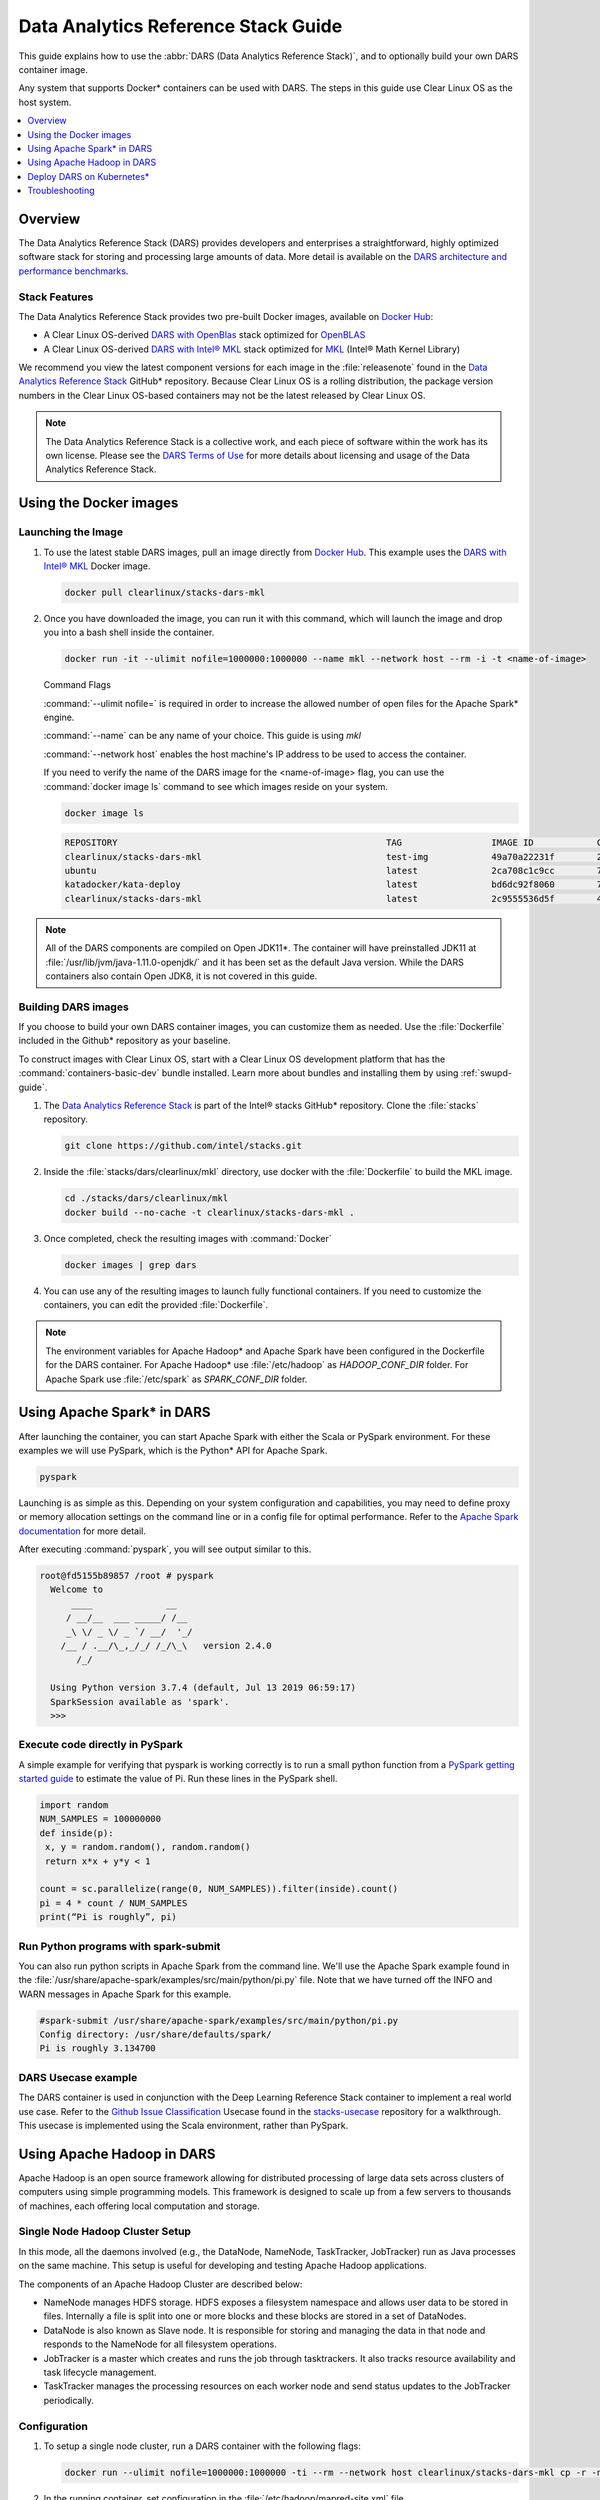 .. _dars_guide:

Data Analytics Reference Stack Guide
####################################

This guide explains how to use the :abbr:`DARS (Data Analytics Reference Stack)`, and to optionally build your own DARS container image.

Any system that supports Docker\* containers can be used with DARS. The steps
in this guide use Clear Linux OS as the host system.

.. contents::
   :local:
   :depth: 1

Overview
********

The Data Analytics Reference Stack (DARS) provides developers and enterprises a straightforward, highly optimized software stack for storing and processing large amounts of data.  More detail is available on the `DARS architecture and performance benchmarks`_.

Stack Features
==============

The Data Analytics Reference Stack provides two pre-built Docker images,
available on `Docker Hub`_:

* A Clear Linux OS-derived `DARS with OpenBlas`_ stack optimized for `OpenBLAS`_
* A Clear Linux OS-derived  `DARS with Intel® MKL`_ stack optimized for `MKL`_ (Intel® Math Kernel Library)

We recommend you view the latest component versions for each image in the
:file:`releasenote` found in the `Data Analytics Reference Stack`_ GitHub\*
repository. Because Clear Linux OS is a rolling distribution, the package version numbers
in the Clear Linux OS-based containers may not be the latest released by Clear Linux OS.

.. note::

   The Data Analytics Reference Stack is a collective work, and each piece
   of software within the work has its own license.  Please see the
   `DARS Terms of Use`_ for more details about licensing and usage of the Data
   Analytics Reference Stack.

Using the Docker images
***********************

Launching the Image
===================

#. To use the latest stable DARS images, pull an image
   directly from `Docker Hub`_. This example uses the
   `DARS with Intel® MKL`_ Docker image.

   .. code-block:: bash

      docker pull clearlinux/stacks-dars-mkl


#. Once you have downloaded the image, you can run it with this command, which will launch the image and drop you into a bash shell inside the container.

   .. code-block:: bash

      docker run -it --ulimit nofile=1000000:1000000 --name mkl --network host --rm -i -t <name-of-image>


   Command Flags

   :command:`--ulimit nofile=` is required in order to increase the allowed number of open files for the Apache Spark\* engine.

   :command:`--name` can be any name of your choice.  This guide is using `mkl`

   :command:`--network host` enables the host machine's IP address to be used to access the container.

   If you need to verify the name of the DARS image for the <name-of-image> flag, you can use the :command:`docker image ls` command to see which images reside on your system.

   .. code-block:: bash

      docker image ls


   .. code-block:: console

      REPOSITORY                                                   TAG                 IMAGE ID            CREATED             SIZE
      clearlinux/stacks-dars-mkl                                   test-img            49a70a22231f        23 hours ago        2.66GB
      ubuntu                                                       latest              2ca708c1c9cc        7 days ago          64.2MB
      katadocker/kata-deploy                                       latest              bd6dc92f8060        7 days ago          673MB
      clearlinux/stacks-dars-mkl                                   latest              2c9555536d5f        4 weeks ago         2.62GB




.. note::

   All of the DARS components are compiled on Open JDK11\*. The container will have preinstalled JDK11 at :file:`/usr/lib/jvm/java-1.11.0-openjdk/` and it has been set as the default Java version. While the DARS containers also contain Open JDK8, it is not covered in this guide.


Building DARS images
====================

If you choose to build your own DARS container images, you can customize them as needed. Use the :file:`Dockerfile` included in the Github\* repository as your baseline.

To construct images with Clear Linux OS, start with a Clear Linux OS development platform that has the :command:`containers-basic-dev` bundle installed. Learn more about bundles and installing them by using :ref:`swupd-guide`.

#. The `Data Analytics Reference Stack`_ is part of the Intel® stacks GitHub\* repository. Clone the :file:`stacks` repository.

   .. code-block:: bash

      git clone https://github.com/intel/stacks.git

#. Inside the :file:`stacks/dars/clearlinux/mkl` directory, use docker with the :file:`Dockerfile` to build the  MKL image.

   .. code-block:: bash

      cd ./stacks/dars/clearlinux/mkl
      docker build --no-cache -t clearlinux/stacks-dars-mkl .


#. Once completed, check the resulting images with :command:`Docker`

   .. code-block:: bash

       docker images | grep dars

#. You can use any of the resulting images to launch fully functional containers. If you need to customize the containers, you can edit the provided :file:`Dockerfile`.

.. note::

   The environment variables for Apache Hadoop* and Apache Spark have been configured in the Dockerfile for the DARS container. For Apache Hadoop\* use :file:`/etc/hadoop` as `HADOOP_CONF_DIR` folder. For Apache Spark use :file:`/etc/spark` as `SPARK_CONF_DIR` folder.


Using Apache Spark\* in DARS
****************************

After launching the container, you can start Apache Spark with either the Scala or PySpark environment.  For these examples we will use PySpark, which is the Python\* API for Apache Spark.

.. code-block:: bash

  pyspark


Launching is as simple as this.  Depending on your system configuration and capabilities, you may need to define proxy or memory allocation settings on the command line or in a config file for optimal performance. Refer to the `Apache Spark documentation`_ for more detail.

After executing :command:`pyspark`, you will see output similar to this.

.. code-block:: console

  root@fd5155b89857 /root # pyspark
    Welcome to
        ____              __
       / __/__  ___ _____/ /__
       _\ \/ _ \/ _ `/ __/  '_/
      /__ / .__/\_,_/_/ /_/\_\   version 2.4.0
         /_/

    Using Python version 3.7.4 (default, Jul 13 2019 06:59:17)
    SparkSession available as 'spark'.
    >>>


Execute code directly in PySpark
================================

A simple example for verifying that pyspark is working correctly is to run a small python function from a `PySpark getting started guide`_ to estimate the value of Pi. Run these lines in the PySpark shell.

.. code-block:: console

   import random
   NUM_SAMPLES = 100000000
   def inside(p):
    x, y = random.random(), random.random()
    return x*x + y*y < 1

   count = sc.parallelize(range(0, NUM_SAMPLES)).filter(inside).count()
   pi = 4 * count / NUM_SAMPLES
   print(“Pi is roughly”, pi)


Run Python programs with spark-submit
=====================================

You can also run python scripts in Apache Spark from the command line.  We'll use the Apache Spark example found in the :file:`/usr/share/apache-spark/examples/src/main/python/pi.py` file.  Note that we have turned off the INFO and WARN messages in Apache Spark for this example.

.. code-block:: console

   #spark-submit /usr/share/apache-spark/examples/src/main/python/pi.py
   Config directory: /usr/share/defaults/spark/
   Pi is roughly 3.134700

DARS Usecase example
====================

The DARS container is used in conjunction with the Deep Learning Reference Stack container to implement a real world use case.  Refer to the `Github Issue Classification`_ Usecase found in the `stacks-usecase`_ repository for a walkthrough.  This usecase is implemented using the Scala environment, rather than PySpark.


Using Apache Hadoop in DARS
***************************

Apache Hadoop is an open source framework allowing for distributed processing of large data sets across clusters of computers using simple programming models. This framework is designed to scale up from a few servers to thousands of machines, each offering local computation and storage.

Single Node Hadoop Cluster Setup
================================

In this mode, all the daemons involved (e.g., the DataNode, NameNode, TaskTracker, JobTracker) run as Java processes on the same machine. This setup is useful for developing and testing Apache Hadoop applications.

The components of an Apache Hadoop Cluster are described below:

* NameNode manages HDFS storage. HDFS exposes a filesystem namespace and allows user data to be stored in files. Internally a file is split into one or more blocks and these blocks are stored in a set of DataNodes.
* DataNode is also known as Slave node. It is responsible for storing and managing the data in that node and responds to the NameNode for all filesystem operations.
* JobTracker is a master which creates and runs the job through tasktrackers. It also tracks resource availability and task lifecycle management.
* TaskTracker manages the processing resources on each worker node and send status updates to the JobTracker periodically.


Configuration
=============

#. To setup a single node cluster, run a DARS container with the following flags:

   .. code-block:: bash

      docker run --ulimit nofile=1000000:1000000 -ti --rm --network host clearlinux/stacks-dars-mkl cp -r -n /usr/share/defaults/hadoop/* /etc/hadoop

#. In the running container, set configuration in the :file:`/etc/hadoop/mapred-site.xml` file

   .. code-block:: xml

      <configuration>
          <property>
              <name>mapreduce.framework.name</name>
              <value>yarn</value>
          </property>

          <property>
              <name>yarn.app.mapreduce.am.env</name>
              <value>HADOOP_MAPRED_HOME=${HADOOP_HOME}</value>
          </property>

          <property>
              <name>mapreduce.map.env</name>
              <value>HADOOP_MAPRED_HOME=${HADOOP_HOME}</value>
          </property>

          <property>
              <name>mapreduce.reduce.env</name>
              <value>HADOOP_MAPRED_HOME=${HADOOP_HOME}</value>
          </property>
       </configuration>

#. Set up the :file:`/etc/hadoop/yarn-site.xml` as follows

   .. code-block:: xml

      <configuration>
          <property>
              <name>yarn.nodemanager.aux-services</name>
              <value>mapreduce_shuffle</value>
          </property>

          <property>
              <name>yarn.nodemanager.auxservices.mapreduce.shuffle.class</name>
              <value>org.apache.hadoop.mapred.ShuffleHandler</value>
          </property>
      </configuration>

Start the Apache Hadoop daemons
===============================

#. Format the NameNode server using this command:

   .. code-block:: bash

      hdfs namenode -format

#. Start the Apache Hadoop services

   HDFS Namenode service :

   .. code-block:: bash

      hdfs --daemon start namenode


   HDFS Datanode service :

   .. code-block:: bash

      hdfs --daemon start datanode


   Yarn ResourceManager :

   .. code-block:: bash

      yarn --daemon start resourcemanager


   Yarn NodeManager :

   .. code-block:: bash

      yarn --daemon start nodemanager


   jobhistory service :

   .. code-block:: bash

      mapred --daemon start historyserver

#. Verify the nodes are alive with this command:


   .. code-block:: bash

      yarn node -list 2

   Your output will look similar to:

   .. code-block:: console

      Total Nodes:1
         Node-Id             Node-State Node-Http-Address       Number-of-Running-Containers
      <hostname>:43489            RUNNING <hostname>:8042                      0


Example application
===================

Apache Hadoop comes packages with a set of example  applications. In this example we will show how to use the cluster to calculate Pi. The JAR file containing the compiled class can be found on your running DARS container at :file:`/usr/share/hadoop/mapreduce/hadoop-mapreduce-examples-3.2.0.jar`


.. code-block:: bash

   hadoop jar /usr/share/hadoop/mapreduce/hadoop-mapreduce-examples-$(hadoop version | grep Hadoop | cut -d ' ' -f2).jar pi 16 100


Deploy DARS on Kubernetes\*
***************************

Many containerized workloads are deployed in clusters managed by orchestration software like Kubernetes.

Prerequisites
=============

* A running Kubernetes cluster at version >= 1.6 with access configured to it using kubectl.
* You must have appropriate permissions to list, create, edit and delete pods in your cluster.
* The service account credentials used by the driver pods must be allowed to create pods, services and configmaps.
* You must have Kubernetes DNS configured in your cluster.

.. note::

  To ensure that Kubernetes is correctly installed and configured for Clear Linux OS, follow the instructions in :ref:`kubernetes`.


#. For this example we will create the following Dockerfile

   .. code-block:: bash

        cat > $(pwd)/Dockerfile << 'EOF'
        ARG DERIVED_IMAGE
        FROM ${DERIVED_IMAGE}

        RUN mkdir -p /etc/passwd /etc/pam.d /opt/spark/conf /opt/spark/work-dir

        RUN set -ex && \
            rm /bin/sh && \
            ln -sv /bin/bash /bin/sh && \
            touch /etc/pam.d/su \
            echo "auth required pam_wheel.so use_uid" >> /etc/pam.d/su && \
            chgrp root /etc/passwd && chmod ug+rw /etc/passwd

        RUN ln -s /usr/share/apache-spark/jars/ /opt/spark/ && \
            ln -s /usr/share/apache-spark/bin/ /opt/spark/ && \
            ln -s /usr/share/apache-spark/sbin/ /opt/spark/ && \
            ln -s /usr/share/apache-spark/examples/ /opt/spark/ && \
            ln -s /usr/share/apache-spark/kubernetes/tests/ /opt/spark/ && \
            ln -s /usr/share/apache-spark/data/ /opt/spark/ && \
            ln -s /etc/spark/* /opt/spark/conf/

        COPY entrypoint.sh /opt/
        ENV JAVA_HOME=/usr/lib/jvm/java-1.11.0-openjdk
        ENV PATH="${JAVA_HOME}/bin:${PATH}"
        ENV SPARK_HOME /opt/spark
        WORKDIR /opt/spark/work-dir
        ENTRYPOINT [ "/opt/entrypoint.sh" ]
        EOF


#. Create the :file:`entrypoint.sh` file. The Dockerfile requires an entrypoint script, to allow spark-submit to interact with the container.

   .. code-block:: bash

        cat > $(pwd)/entrypoint.sh << 'EOF'
        #!/bin/bash
        #
        # Licensed to the Apache Software Foundation (ASF) under one or more
        # contributor license agreements.  See the NOTICE file distributed with
        # this work for additional information regarding copyright ownership.
        # The ASF licenses this file to You under the Apache License, Version 2.0
        # (the "License"); you may not use this file except in compliance with
        # the License.  You may obtain a copy of the License at
        #
        #    http://www.apache.org/licenses/LICENSE-2.0
        #
        # Unless required by applicable law or agreed to in writing, software
        # distributed under the License is distributed on an "AS IS" BASIS,
        # WITHOUT WARRANTIES OR CONDITIONS OF ANY KIND, either express or implied.
        # See the License for the specific language governing permissions and
        # limitations under the License.
        #

        # echo commands to the terminal output
        set -ex

        # Check whether there is a passwd entry for the container UID
        myuid=$(id -u)
        mygid=$(id -g)
        # turn off -e for getent because it will return error code in anonymous uid case
        set +e
        uidentry=$(getent passwd $myuid)
        set -e

        # If there is no passwd entry for the container UID, attempt to create one
        if [ -z "$uidentry" ] ; then
            if [ -w /etc/passwd ] ; then
                echo "$myuid:x:$myuid:$mygid:anonymous uid:$SPARK_HOME:/bin/false" >> /etc/passwd
            else
                echo "Container ENTRYPOINT failed to add passwd entry for anonymous UID"
            fi
        fi

        SPARK_K8S_CMD="$1"
        case "$SPARK_K8S_CMD" in
            driver | driver-py | driver-r | executor)
              shift 1
              ;;
            "")
              ;;
            *)
              echo "Non-spark-on-k8s command provided, proceeding in pass-through mode..."
              exec /sbin/tini -s -- "$@"
              ;;
        esac

        SPARK_CLASSPATH="$SPARK_CLASSPATH:${SPARK_HOME}/jars/*"
        env | grep SPARK_JAVA_OPT_ | sort -t_ -k4 -n | sed 's/[^=]*=\(.*\)/\1/g' > /tmp/java_opts.txt
        readarray -t SPARK_EXECUTOR_JAVA_OPTS < /tmp/java_opts.txt

        if [ -n "$SPARK_EXTRA_CLASSPATH" ]; then
          SPARK_CLASSPATH="$SPARK_CLASSPATH:$SPARK_EXTRA_CLASSPATH"
        fi

        if [ -n "$PYSPARK_FILES" ]; then
            PYTHONPATH="$PYTHONPATH:$PYSPARK_FILES"
        fi

        PYSPARK_ARGS=""
        if [ -n "$PYSPARK_APP_ARGS" ]; then
            PYSPARK_ARGS="$PYSPARK_APP_ARGS"
        fi

        R_ARGS=""
        if [ -n "$R_APP_ARGS" ]; then
            R_ARGS="$R_APP_ARGS"
        fi

        if [ "$PYSPARK_MAJOR_PYTHON_VERSION" == "2" ]; then
            pyv="$(python -V 2>&1)"
            export PYTHON_VERSION="${pyv:7}"
            export PYSPARK_PYTHON="python"
            export PYSPARK_DRIVER_PYTHON="python"
        elif [ "$PYSPARK_MAJOR_PYTHON_VERSION" == "3" ]; then
            pyv3="$(python3 -V 2>&1)"
            export PYTHON_VERSION="${pyv3:7}"
            export PYSPARK_PYTHON="python3"
            export PYSPARK_DRIVER_PYTHON="python3"
        fi

        case "$SPARK_K8S_CMD" in
          driver)
            CMD=(
              "$SPARK_HOME/bin/spark-submit"
              --conf "spark.driver.bindAddress=$SPARK_DRIVER_BIND_ADDRESS"
              --deploy-mode client
              "$@"
            )
            ;;
          driver-py)
            CMD=(
              "$SPARK_HOME/bin/spark-submit"
              --conf "spark.driver.bindAddress=$SPARK_DRIVER_BIND_ADDRESS"
              --deploy-mode client
              "$@" $PYSPARK_PRIMARY $PYSPARK_ARGS
            )
            ;;
            driver-r)
            CMD=(
              "$SPARK_HOME/bin/spark-submit"
              --conf "spark.driver.bindAddress=$SPARK_DRIVER_BIND_ADDRESS"
              --deploy-mode client
              "$@" $R_PRIMARY $R_ARGS
            )
            ;;
          executor)
            CMD=(
              ${JAVA_HOME}/bin/java
              "${SPARK_EXECUTOR_JAVA_OPTS[@]}"
              -Xms$SPARK_EXECUTOR_MEMORY
              -Xmx$SPARK_EXECUTOR_MEMORY
              -cp "$SPARK_CLASSPATH"
              org.apache.spark.executor.CoarseGrainedExecutorBackend
              --driver-url $SPARK_DRIVER_URL
              --executor-id $SPARK_EXECUTOR_ID
              --cores $SPARK_EXECUTOR_CORES
              --app-id $SPARK_APPLICATION_ID
              --hostname $SPARK_EXECUTOR_POD_IP
            )
            ;;

          *)
            echo "Unknown command: $SPARK_K8S_CMD" 1>&2
            exit 1
        esac

        # Execute the container CMD
        exec "${CMD[@]}"
        EOF


#. Make :file:`entrypoint.sh` executable

   .. code-block:: bash

      sudo chmod +x $(pwd)/entrypoint.sh

#. Build the Docker image, for this example we will use dars_k8s_spark for the name of the image.

   .. code-block:: bash

      docker build . --build-arg DERIVED_IMAGE=clearlinux/stacks-dars-mkl -t dars_k8s_spark


#. Verify your built image. Execute the following command looking for the given name dars_k8s_spark

   .. code-block:: bash

     docker images | grep "dars_k8s_spark"

   You should see something like:

   .. code-block:: console

     dars_k8s_spark                               latest              1fa3278a3421        1 minutes ago       6.56GB

#. Use a variable to store the image's given name:

   .. code-block:: bash

     DARS_K8S_IMAGE=dars_k8s_spark


Configure RBAC
==============

Create the Spark service account and cluster role binding to allow Spark on Kubernetes to create Executors as required. For this example use the default namespace.

.. code-block:: bash

   kubectl create serviceaccount spark-serviceaccount --namespace default
   kubectl create clusterrolebinding spark-rolebinding --clusterrole=edit --serviceaccount=default:spark-serviceaccount --namespace=default


Prepare to Submit the Spark Job
===============================

#. Determine the Kubernetes master address:

   .. code-block:: bash

      kubectl cluster-info

   You should see something like:

   .. code-block:: console

      Kubernetes master is running at https://192.168.39.127:8443

#. Use a variable to store the master address:

   .. code-block:: bash

      MASTER_ADDRESS='https://192.168.39.127:8443'

#. Submit the Spark Job on Minikube using the MASTER_ADDRESS and DARS_K8S variables. The driver pod will be called spark-pi-driver.

   .. code-block:: bash

      spark-submit \
      --master k8s://${MASTER_ADDRESS} \
      --deploy-mode cluster \
      --name spark-pi \
      --class org.apache.spark.examples.SparkPi \
      --conf spark.executor.instances=2 \
      --conf spark.kubernetes.container.image=${DARS_K8S_IMAGE} \
      --conf spark.kubernetes.driver.pod.name=spark-pi-driver \
      --conf spark.kubernetes.namespace=default \
      --conf spark.kubernetes.authenticate.driver.serviceAccountName=spark-serviceaccount \
      local:///usr/share/apache-spark/examples/jars/spark-examples_2.12-2.4.0.jar


#. Check the Job. Read the logs and look for the Pi result:

   .. code-block:: bash

      kubectl logs spark-pi-driver | grep "Pi is roughly"

   You should see something like:

   .. code-block:: console

      Pi is roughly 3.1418957094785473

More information about spark-submit configuration is available in the  `running-on-kubernetes`_ documentation.


Troubleshooting
***************

Dropped or refused connection
=============================

If Pyspark / Spark-shell warns of a dropped connection exception or Connection refused, check if the `HADOOP_CONF_DIR` environment variable is set. These APIs assume they will use Hadoop Distributed File System.
You can unset `HADOOP_CONF_DIR` and use Spark RDDs, or start Hadoop services and then create your directories and files as required using hdfs.

It is also possible to change the file system to local without unsetting `HADOOP_CONF_DIR` using one of these commands.

.. code-block:: bash

   pyspark --conf "spark.hadoop.fs.defaultFS=file:///"

.. code-block:: bash

   spark-shell --conf "spark.hadoop.fs.defaultFS=file:///"

Using Spark with proxy settings
===============================

There are two ways to work with proxies:

#. Add the following line to  :file:`$SPARK_CONF_DIR/spark-defaults.conf` for both `spark.executor.extraJavaOptions` and `spark.driver.extraJavaOptions` variables:

.. code-block:: console

   -Dhttp.proxyHost=<URL> -Dhttp.proxyPort=<PORT> -Dhttps.proxyHost=<URL> -Dhttps.proxyPort=<PORT>



#. Give the proxies URL and Port as a configuration parameter

.. code-block:: bash

   pyspark --conf "spark.hadoop.fs.defaultFS=file:///" --conf "spark.driver.extraJavaOptions=-Dhttp.proxyHost=example.proxy -Dhttp.proxyPort=111 -Dhttps.proxyHost=example.proxy -Dhttps.proxyPort=112"

.. code-block:: bash

   spark-shell --conf "spark.hadoop.fs.defaultFS=file:///" --conf "spark.driver.extraJavaOptions=-Dhttp.proxyHost=example.proxy -Dhttp.proxyPort=111 -Dhttps.proxyHost=example.proxy -Dhttps.proxyPort=112"


Known issues
============

#. There is an exception message `Unrecognized Hadoop major version number: 3.2.0 at org.apache.hadoop.hive.shims.ShimLoader.getMajorVersion.`

This exception can be disregarded because DARS does not use hadoop.hive.shims. Hive binaries installed from Apache on Clear Linux OS with JDK11 does not work at the time of this writing.

#. There is an exception message `Exception in thread "Thread-3" java.lang.ExceptionInInitializerError at org.apache.hadoop.hive.conf.HiveConf` This is related to the same issue with Clear Linux OS and JDK11 noted above, and does not affect DARS for the same reason.


.. _Data Analytics Reference Stack: https://github.com/intel/stacks/tree/master/dars/clearlinux

.. _Docker Hub: https://hub.docker.com/

.. _OpenBLAS: http://www.openblas.net/

.. _MKL: https://software.intel.com/en-us/mkl

.. _CentOS: https://www.centos.org/

.. _DARS with OpenBLAS: https://hub.docker.com/r/clearlinux/stacks-dars-openblas/

.. _DARS with Intel® MKL: https://hub.docker.com/r/clearlinux/stacks-dars-mkl/

.. _DARS architecture and performance benchmarks: https://clearlinux.org/stacks/data-analytics-stack-v1

.. _DARS Terms of Use: https://clearlinux.org/stacks/data-analytics/terms-of-use

.. _PySpark getting started guide: https://towardsdatascience.com/how-to-get-started-with-pyspark-1adc142456ec

.. _Apache Spark documentation: https://spark.apache.org/docs/latest/

.. _stacks-usecase: https://github.com/intel/stacks-usecase

.. _Github Issue Classification: https://github.com/intel/stacks-usecase/tree/master/github-issue-classification

.. _running-on-kubernetes: https://spark.apache.org/docs/latest/running-on-kubernetes.html#configuration
